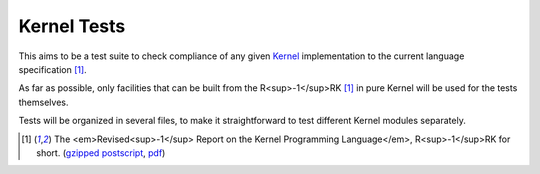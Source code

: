 ============
Kernel Tests
============

This aims to be a test suite to check compliance of any given Kernel_ implementation to the current language specification [1]_.

As far as possible, only facilities that can be built from the R<sup>-1</sup>RK [1]_ in pure Kernel will be used for the tests themselves.

Tests will be organized in several files, to make it straightforward to test different Kernel modules separately.

.. [1] The <em>Revised<sup>-1</sup> Report on the Kernel Programming Language</em>, R<sup>-1</sup>RK for short.  (`gzipped postscript`_, pdf_)

.. _Kernel: http://web.cs.wpi.edu/~jshutt/kernel.html
.. _gzipped postscript: ftp://ftp.cs.wpi.edu/pub/techreports/05-07.ps.gz
.. _pdf: ftp://ftp.cs.wpi.edu/pub/techreports/pdf/05-07.pdf

